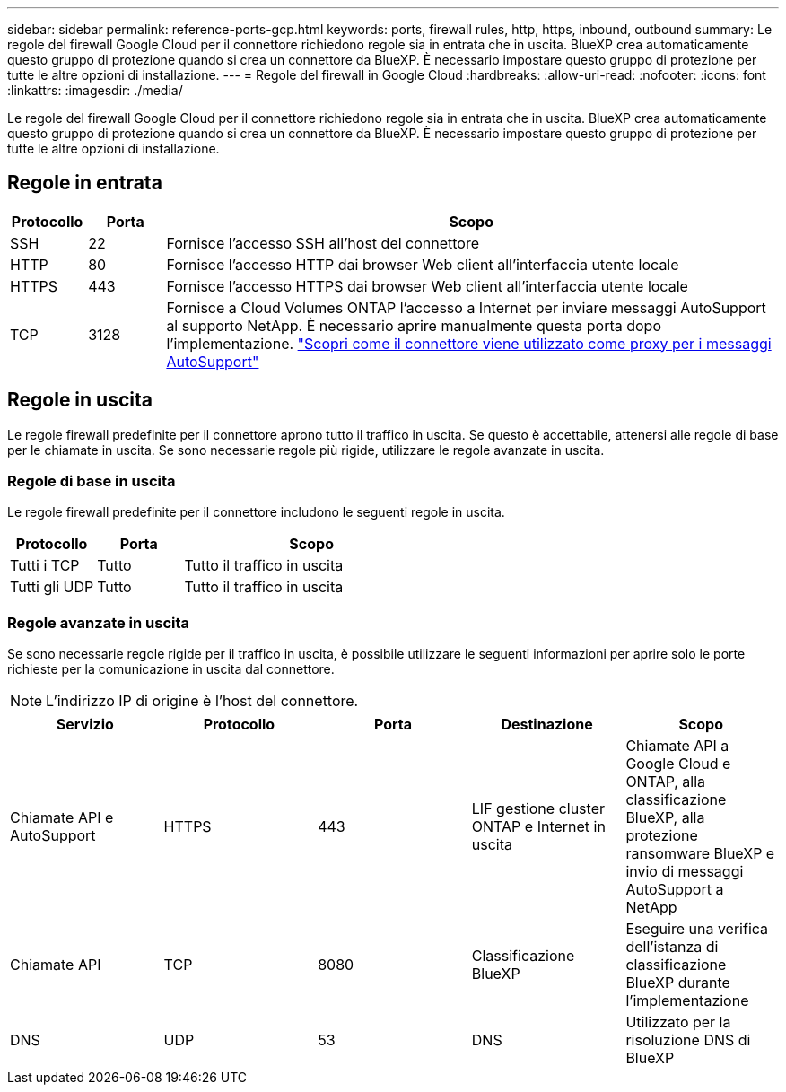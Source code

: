 ---
sidebar: sidebar 
permalink: reference-ports-gcp.html 
keywords: ports, firewall rules, http, https, inbound, outbound 
summary: Le regole del firewall Google Cloud per il connettore richiedono regole sia in entrata che in uscita. BlueXP crea automaticamente questo gruppo di protezione quando si crea un connettore da BlueXP. È necessario impostare questo gruppo di protezione per tutte le altre opzioni di installazione. 
---
= Regole del firewall in Google Cloud
:hardbreaks:
:allow-uri-read: 
:nofooter: 
:icons: font
:linkattrs: 
:imagesdir: ./media/


[role="lead"]
Le regole del firewall Google Cloud per il connettore richiedono regole sia in entrata che in uscita. BlueXP crea automaticamente questo gruppo di protezione quando si crea un connettore da BlueXP. È necessario impostare questo gruppo di protezione per tutte le altre opzioni di installazione.



== Regole in entrata

[cols="10,10,80"]
|===
| Protocollo | Porta | Scopo 


| SSH | 22 | Fornisce l'accesso SSH all'host del connettore 


| HTTP | 80 | Fornisce l'accesso HTTP dai browser Web client all'interfaccia utente locale 


| HTTPS | 443 | Fornisce l'accesso HTTPS dai browser Web client all'interfaccia utente locale 


| TCP | 3128 | Fornisce a Cloud Volumes ONTAP l'accesso a Internet per inviare messaggi AutoSupport al supporto NetApp. È necessario aprire manualmente questa porta dopo l'implementazione. https://docs.netapp.com/us-en/cloud-manager-cloud-volumes-ontap/task-verify-autosupport.html["Scopri come il connettore viene utilizzato come proxy per i messaggi AutoSupport"^] 
|===


== Regole in uscita

Le regole firewall predefinite per il connettore aprono tutto il traffico in uscita. Se questo è accettabile, attenersi alle regole di base per le chiamate in uscita. Se sono necessarie regole più rigide, utilizzare le regole avanzate in uscita.



=== Regole di base in uscita

Le regole firewall predefinite per il connettore includono le seguenti regole in uscita.

[cols="20,20,60"]
|===
| Protocollo | Porta | Scopo 


| Tutti i TCP | Tutto | Tutto il traffico in uscita 


| Tutti gli UDP | Tutto | Tutto il traffico in uscita 
|===


=== Regole avanzate in uscita

Se sono necessarie regole rigide per il traffico in uscita, è possibile utilizzare le seguenti informazioni per aprire solo le porte richieste per la comunicazione in uscita dal connettore.


NOTE: L'indirizzo IP di origine è l'host del connettore.

[cols="5*"]
|===
| Servizio | Protocollo | Porta | Destinazione | Scopo 


| Chiamate API e AutoSupport | HTTPS | 443 | LIF gestione cluster ONTAP e Internet in uscita | Chiamate API a Google Cloud e ONTAP, alla classificazione BlueXP, alla protezione ransomware BlueXP e invio di messaggi AutoSupport a NetApp 


| Chiamate API | TCP | 8080 | Classificazione BlueXP | Eseguire una verifica dell'istanza di classificazione BlueXP durante l'implementazione 


| DNS | UDP | 53 | DNS | Utilizzato per la risoluzione DNS di BlueXP 
|===